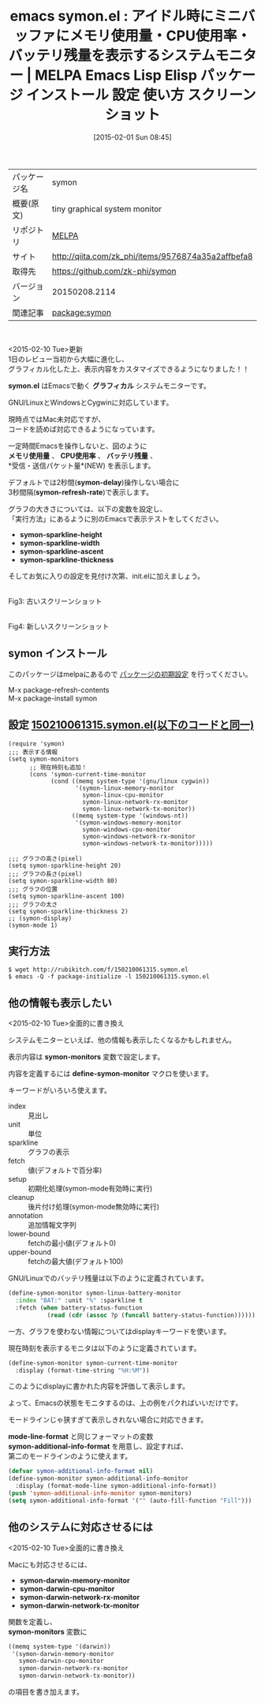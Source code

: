 #+BLOG: rubikitch
#+POSTID: 1052
#+DATE: [2015-02-01 Sun 08:45]
#+PERMALINK: symon
#+OPTIONS: toc:nil num:nil todo:nil pri:nil tags:nil ^:nil \n:t -:nil
#+ISPAGE: nil
#+DESCRIPTION:
# (progn (erase-buffer)(find-file-hook--org2blog/wp-mode))
#+BLOG: rubikitch
#+CATEGORY: Emacs
#+EL_PKG_NAME: symon
#+EL_TAGS: emacs, %p, %p.el, emacs lisp %p, elisp %p, emacs %f %p, emacs %p 使い方, emacs %p 設定, emacs パッケージ %p, emacs %p スクリーンショット, emacs システムモニター, emacs CPU使用率, emacs メモリ使用量, emacs メモリ使用率, emacs battery, display-battery-mode
#+EL_TITLE: Emacs Lisp Elisp パッケージ インストール 設定 使い方 スクリーンショット
#+EL_TITLE0: アイドル時にミニバッファにメモリ使用量・CPU使用率・バッテリ残量を表示するシステムモニター
#+EL_URL: http://qiita.com/zk_phi/items/9576874a35a2affbefa8
#+begin: org2blog
#+DESCRIPTION: MELPAのEmacs Lispパッケージsymonの紹介
#+MYTAGS: package:symon, emacs 使い方, emacs コマンド, emacs, symon, symon.el, emacs lisp symon, elisp symon, emacs melpa symon, emacs symon 使い方, emacs symon 設定, emacs パッケージ symon, emacs symon スクリーンショット, emacs システムモニター, emacs CPU使用率, emacs メモリ使用量, emacs メモリ使用率, emacs battery, display-battery-mode
#+TAGS: package:symon, emacs 使い方, emacs コマンド, emacs, symon, symon.el, emacs lisp symon, elisp symon, emacs melpa symon, emacs symon 使い方, emacs symon 設定, emacs パッケージ symon, emacs symon スクリーンショット, emacs システムモニター, emacs CPU使用率, emacs メモリ使用量, emacs メモリ使用率, emacs battery, display-battery-mode, Emacs, symon.el, グラフィカル, メモリ使用量, CPU使用率, バッテリ残量, symon-delay, symon-refresh-rate, symon-sparkline-height, symon-sparkline-width, symon-sparkline-ascent, symon-sparkline-thickness, symon.el, グラフィカル, メモリ使用量, CPU使用率, バッテリ残量, symon-delay, symon-refresh-rate, symon-sparkline-height, symon-sparkline-width, symon-sparkline-ascent, symon-sparkline-thickness, symon-monitors, define-symon-monitor, mode-line-format, symon-additional-info-format, symon-darwin-memory-monitor, symon-darwin-cpu-monitor, symon-darwin-network-rx-monitor, symon-darwin-network-tx-monitor, symon-monitors
#+TITLE: emacs symon.el : アイドル時にミニバッファにメモリ使用量・CPU使用率・バッテリ残量を表示するシステムモニター | MELPA Emacs Lisp Elisp パッケージ インストール 設定 使い方 スクリーンショット
#+BEGIN_HTML
<table>
<tr><td>パッケージ名</td><td>symon</td></tr>
<tr><td>概要(原文)</td><td>tiny graphical system monitor</td></tr>
<tr><td>リポジトリ</td><td><a href="http://melpa.org/">MELPA</a></td></tr>
<tr><td>サイト</td><td><a href="http://qiita.com/zk_phi/items/9576874a35a2affbefa8">http://qiita.com/zk_phi/items/9576874a35a2affbefa8</td></tr>
<tr><td>取得先</td><td><a href="https://github.com/zk-phi/symon">https://github.com/zk-phi/symon</a></td></tr>
<tr><td>バージョン</td><td>20150208.2114</td></tr>
<tr><td>関連記事</td><td><a href="http://rubikitch.com/tag/package:symon/">package:symon</a> </td></tr>
</table>
<br />
#+END_HTML
<2015-02-10 Tue>更新
1日のレビュー当初から大幅に進化し、
グラフィカル化した上、表示内容をカスタマイズできるようになりました！！


*symon.el* はEmacsで動く *グラフィカル* システムモニターです。

GNU/LinuxとWindowsとCygwinに対応しています。

現時点ではMac未対応ですが、
コードを読めば対応できるようになっています。

一定時間Emacsを操作しないと、図のように
*メモリ使用量* 、 *CPU使用率* 、 *バッテリ残量* 、
*受信・送信パケット量*(NEW) を表示します。

デフォルトでは2秒間(*symon-delay*)操作しない場合に
3秒間隔(*symon-refresh-rate*)で表示します。


グラフの大きさについては、以下の変数を設定し、
「実行方法」にあるように別のEmacsで表示テストをしてください。
- *symon-sparkline-height*
- *symon-sparkline-width*
- *symon-sparkline-ascent*
- *symon-sparkline-thickness*

そしてお気に入りの設定を見付け次第、init.elに加えましょう。

# (progn (forward-line 1)(shell-command "screenshot-time.rb org_template" t))

[[file:/r/sync/screenshots/20150201084451.png]]
Fig3: 古いスクリーンショット


[[file:/r/sync/screenshots/20150210064924.png]]
Fig4: 新しいスクリーンショット



** symon インストール
このパッケージはmelpaにあるので [[http://rubikitch.com/package-initialize][パッケージの初期設定]] を行ってください。

M-x package-refresh-contents
M-x package-install symon


#+end:
** 概要                                                             :noexport:
<2015-02-10 Tue>更新
1日のレビュー当初から大幅に進化し、
グラフィカル化した上、表示内容をカスタマイズできるようになりました！！


*symon.el* はEmacsで動く *グラフィカル* システムモニターです。

GNU/LinuxとWindowsとCygwinに対応しています。

現時点ではMac未対応ですが、
コードを読めば対応できるようになっています。

一定時間Emacsを操作しないと、図のように
*メモリ使用量* 、 *CPU使用率* 、 *バッテリ残量* 、
*受信・送信パケット量*(NEW) を表示します。

デフォルトでは2秒間(*symon-delay*)操作しない場合に
3秒間隔(*symon-refresh-rate*)で表示します。


グラフの大きさについては、以下の変数を設定し、
「実行方法」にあるように別のEmacsで表示テストをしてください。
- *symon-sparkline-height*
- *symon-sparkline-width*
- *symon-sparkline-ascent*
- *symon-sparkline-thickness*

そしてお気に入りの設定を見付け次第、init.elに加えましょう。

# (progn (forward-line 1)(shell-command "screenshot-time.rb org_template" t))

[[file:/r/sync/screenshots/20150201084451.png]]
Fig3: 古いスクリーンショット


[[file:/r/sync/screenshots/20150210064924.png]]
Fig4: 新しいスクリーンショット




** 設定 [[http://rubikitch.com/f/150210061315.symon.el][150210061315.symon.el(以下のコードと同一)]]
#+BEGIN: include :file "/r/sync/junk/150210/150210061315.symon.el"
#+BEGIN_SRC fundamental
(require 'symon)
;;; 表示する情報
(setq symon-monitors
      ;; 現在時刻も追加！
      (cons 'symon-current-time-monitor
            (cond ((memq system-type '(gnu/linux cygwin))
                   '(symon-linux-memory-monitor
                     symon-linux-cpu-monitor
                     symon-linux-network-rx-monitor
                     symon-linux-network-tx-monitor))
                  ((memq system-type '(windows-nt))
                   '(symon-windows-memory-monitor
                     symon-windows-cpu-monitor
                     symon-windows-network-rx-monitor
                     symon-windows-network-tx-monitor)))))

;;; グラフの高さ(pixel)
(setq symon-sparkline-height 20)
;;; グラフの長さ(pixel)
(setq symon-sparkline-width 80)
;;; グラフの位置
(setq symon-sparkline-ascent 100)
;;; グラフの太さ
(setq symon-sparkline-thickness 2)
;; (symon-display)
(symon-mode 1)
#+END_SRC

#+END:

** 実行方法
#+BEGIN_EXAMPLE
$ wget http://rubikitch.com/f/150210061315.symon.el
$ emacs -Q -f package-initialize -l 150210061315.symon.el
#+END_EXAMPLE
** 他の情報も表示したい
<2015-02-10 Tue>全面的に書き換え

システムモニターといえば、他の情報も表示したくなるかもしれません。

表示内容は *symon-monitors* 変数で設定します。

内容を定義するには *define-symon-monitor* マクロを使います。

キーワードがいろいろ使えます。

- index :: 見出し
- unit :: 単位
- sparkline :: グラフの表示
- fetch :: 値(デフォルトで百分率)
- setup :: 初期化処理(symon-mode有効時に実行)
- cleanup :: 後片付け処理(symon-mode無効時に実行)
- annotation :: 追加情報文字列
- lower-bound :: fetchの最小値(デフォルト0)
- upper-bound :: fetchの最大値(デフォルト100)

GNU/Linuxでのバッテリ残量は以下のように定義されています。

#+BEGIN_SRC emacs-lisp :results silent
(define-symon-monitor symon-linux-battery-monitor
  :index "BAT:" :unit "%" :sparkline t
  :fetch (when battery-status-function
           (read (cdr (assoc ?p (funcall battery-status-function))))))
#+END_SRC

一方、グラフを使わない情報についてはdisplayキーワードを使います。

現在時刻を表示するモニタは以下のように定義されています。

#+BEGIN_SRC emacs-lisp :results silent
(define-symon-monitor symon-current-time-monitor
  :display (format-time-string "%H:%M"))
#+END_SRC

このようにdisplayに書かれた内容を評価して表示します。

よって、Emacsの状態をモニタするのは、上の例をパクればいいだけです。

モードラインじゃ狭すぎて表示しきれない場合に対応できます。

*mode-line-format* と同じフォーマットの変数
*symon-additional-info-format* を用意し、設定すれば、
第二のモードラインのように使えます。

#+BEGIN_SRC emacs-lisp :results silent
(defvar symon-additional-info-format nil)
(define-symon-monitor symon-additional-info-monitor
  :display (format-mode-line symon-additional-info-format))
(push 'symon-additional-info-monitor symon-monitors)
(setq symon-additional-info-format '("" (auto-fill-function "Fill")))
#+END_SRC


** 他のシステムに対応させるには
<2015-02-10 Tue>全面的に書き換え

Macにも対応させるには、
- *symon-darwin-memory-monitor*
- *symon-darwin-cpu-monitor*
- *symon-darwin-network-rx-monitor*
- *symon-darwin-network-tx-monitor*
関数を定義し、
*symon-monitors* 変数に
#+BEGIN_SRC emacs-lisp :results silent
((memq system-type '(darwin))
 '(symon-darwin-memory-monitor
   symon-darwin-cpu-monitor
   symon-darwin-network-rx-monitor
   symon-darwin-network-tx-monitor))
#+END_SRC
の項目を書き加えます。


# /r/sync/screenshots/20150201084451.png http://rubikitch.com/wp-content/uploads/2015/02/wpid-201502010844511.png
# /r/sync/screenshots/20150210064924.png http://rubikitch.com/wp-content/uploads/2015/02/wpid-20150210064924.png
